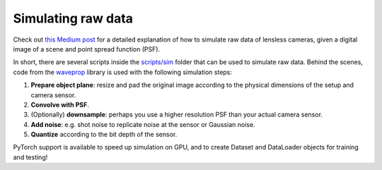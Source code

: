 Simulating raw data
===================

Check out `this Medium post <https://medium.com/@bezzam/simulating-camera-measurements-through-wave-optics-with-pytorch-support-faf3fa620789>`__
for a detailed explanation of how to simulate raw data of lensless cameras, given a digital image of a scene and point spread function (PSF).

In short, there are several scripts inside the `scripts/sim <https://github.com/LCAV/LenslessPiCam/tree/main/scripts/sim>`__
folder that can be used to simulate raw data. Behind the scenes, code from the `waveprop <https://pypi.org/project/waveprop/>`__
library is used with the following simulation steps:

#. **Prepare object plane**: resize and pad the original image according to the physical dimensions of the setup and camera sensor.
#. **Convolve with PSF**.
#. (Optionally) **downsample**: perhaps you use a higher resolution PSF than your actual camera sensor.
#. **Add noise**: e.g. shot noise to replicate noise at the sensor or Gaussian noise.
#. **Quantize** according to the bit depth of the sensor.

PyTorch support is available to speed up simulation on GPU, and to create Dataset and DataLoader objects for training and testing!
